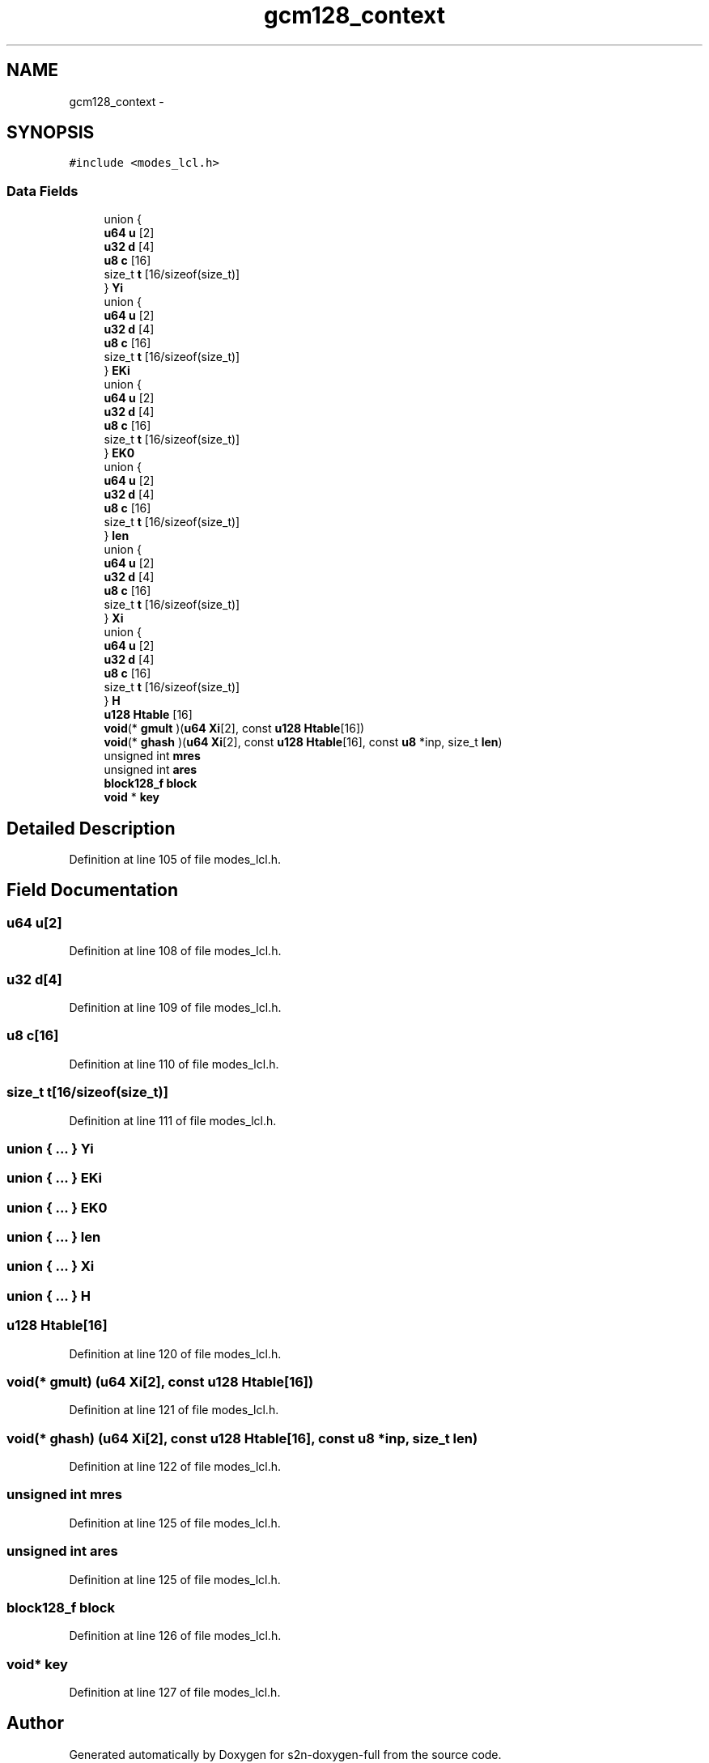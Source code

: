 .TH "gcm128_context" 3 "Fri Aug 19 2016" "s2n-doxygen-full" \" -*- nroff -*-
.ad l
.nh
.SH NAME
gcm128_context \- 
.SH SYNOPSIS
.br
.PP
.PP
\fC#include <modes_lcl\&.h>\fP
.SS "Data Fields"

.in +1c
.ti -1c
.RI "union {"
.br
.ti -1c
.RI "   \fBu64\fP \fBu\fP [2]"
.br
.ti -1c
.RI "   \fBu32\fP \fBd\fP [4]"
.br
.ti -1c
.RI "   \fBu8\fP \fBc\fP [16]"
.br
.ti -1c
.RI "   size_t \fBt\fP [16/sizeof(size_t)]"
.br
.ti -1c
.RI "} \fBYi\fP"
.br
.ti -1c
.RI "union {"
.br
.ti -1c
.RI "   \fBu64\fP \fBu\fP [2]"
.br
.ti -1c
.RI "   \fBu32\fP \fBd\fP [4]"
.br
.ti -1c
.RI "   \fBu8\fP \fBc\fP [16]"
.br
.ti -1c
.RI "   size_t \fBt\fP [16/sizeof(size_t)]"
.br
.ti -1c
.RI "} \fBEKi\fP"
.br
.ti -1c
.RI "union {"
.br
.ti -1c
.RI "   \fBu64\fP \fBu\fP [2]"
.br
.ti -1c
.RI "   \fBu32\fP \fBd\fP [4]"
.br
.ti -1c
.RI "   \fBu8\fP \fBc\fP [16]"
.br
.ti -1c
.RI "   size_t \fBt\fP [16/sizeof(size_t)]"
.br
.ti -1c
.RI "} \fBEK0\fP"
.br
.ti -1c
.RI "union {"
.br
.ti -1c
.RI "   \fBu64\fP \fBu\fP [2]"
.br
.ti -1c
.RI "   \fBu32\fP \fBd\fP [4]"
.br
.ti -1c
.RI "   \fBu8\fP \fBc\fP [16]"
.br
.ti -1c
.RI "   size_t \fBt\fP [16/sizeof(size_t)]"
.br
.ti -1c
.RI "} \fBlen\fP"
.br
.ti -1c
.RI "union {"
.br
.ti -1c
.RI "   \fBu64\fP \fBu\fP [2]"
.br
.ti -1c
.RI "   \fBu32\fP \fBd\fP [4]"
.br
.ti -1c
.RI "   \fBu8\fP \fBc\fP [16]"
.br
.ti -1c
.RI "   size_t \fBt\fP [16/sizeof(size_t)]"
.br
.ti -1c
.RI "} \fBXi\fP"
.br
.ti -1c
.RI "union {"
.br
.ti -1c
.RI "   \fBu64\fP \fBu\fP [2]"
.br
.ti -1c
.RI "   \fBu32\fP \fBd\fP [4]"
.br
.ti -1c
.RI "   \fBu8\fP \fBc\fP [16]"
.br
.ti -1c
.RI "   size_t \fBt\fP [16/sizeof(size_t)]"
.br
.ti -1c
.RI "} \fBH\fP"
.br
.ti -1c
.RI "\fBu128\fP \fBHtable\fP [16]"
.br
.ti -1c
.RI "\fBvoid\fP(* \fBgmult\fP )(\fBu64\fP \fBXi\fP[2], const \fBu128\fP \fBHtable\fP[16])"
.br
.ti -1c
.RI "\fBvoid\fP(* \fBghash\fP )(\fBu64\fP \fBXi\fP[2], const \fBu128\fP \fBHtable\fP[16], const \fBu8\fP *inp, size_t \fBlen\fP)"
.br
.ti -1c
.RI "unsigned int \fBmres\fP"
.br
.ti -1c
.RI "unsigned int \fBares\fP"
.br
.ti -1c
.RI "\fBblock128_f\fP \fBblock\fP"
.br
.ti -1c
.RI "\fBvoid\fP * \fBkey\fP"
.br
.in -1c
.SH "Detailed Description"
.PP 
Definition at line 105 of file modes_lcl\&.h\&.
.SH "Field Documentation"
.PP 
.SS "\fBu64\fP u[2]"

.PP
Definition at line 108 of file modes_lcl\&.h\&.
.SS "\fBu32\fP d[4]"

.PP
Definition at line 109 of file modes_lcl\&.h\&.
.SS "\fBu8\fP c[16]"

.PP
Definition at line 110 of file modes_lcl\&.h\&.
.SS "size_t t[16/sizeof(size_t)]"

.PP
Definition at line 111 of file modes_lcl\&.h\&.
.SS "union { \&.\&.\&. }   Yi"

.SS "union { \&.\&.\&. }   EKi"

.SS "union { \&.\&.\&. }   EK0"

.SS "union { \&.\&.\&. }   len"

.SS "union { \&.\&.\&. }   Xi"

.SS "union { \&.\&.\&. }   H"

.SS "\fBu128\fP Htable[16]"

.PP
Definition at line 120 of file modes_lcl\&.h\&.
.SS "\fBvoid\fP(* gmult) (\fBu64\fP \fBXi\fP[2], const \fBu128\fP \fBHtable\fP[16])"

.PP
Definition at line 121 of file modes_lcl\&.h\&.
.SS "\fBvoid\fP(* ghash) (\fBu64\fP \fBXi\fP[2], const \fBu128\fP \fBHtable\fP[16], const \fBu8\fP *inp, size_t \fBlen\fP)"

.PP
Definition at line 122 of file modes_lcl\&.h\&.
.SS "unsigned int mres"

.PP
Definition at line 125 of file modes_lcl\&.h\&.
.SS "unsigned int ares"

.PP
Definition at line 125 of file modes_lcl\&.h\&.
.SS "\fBblock128_f\fP block"

.PP
Definition at line 126 of file modes_lcl\&.h\&.
.SS "\fBvoid\fP* key"

.PP
Definition at line 127 of file modes_lcl\&.h\&.

.SH "Author"
.PP 
Generated automatically by Doxygen for s2n-doxygen-full from the source code\&.

